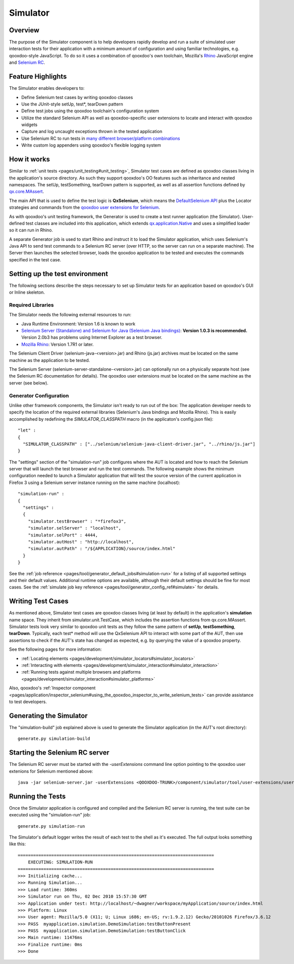 .. _pages/development/simulator#simulator:

Simulator
*********

Overview
--------

The purpose of the Simulator component is to help developers rapidly develop and run a suite of simulated user interaction tests for their application with a minimum amount of configuration and using familiar technologies, e.g. qooxdoo-style JavaScript.
To do so it uses a combination of qooxdoo's own toolchain, Mozilla's `Rhino <http://www.mozilla.org/rhino/>`_ JavaScript engine and `Selenium RC <http://seleniumhq.org/projects/remote-control/>`__.

Feature Highlights
------------------

The Simulator enables developers to:

* Define Selenium test cases by writing qooxdoo classes
* Use the JUnit-style setUp, test*, tearDown pattern
* Define test jobs using the qooxdoo toolchain's configuration system
* Utilize the standard Selenium API as well as qooxdoo-specific user extensions to locate and interact with qooxdoo widgets
* Capture and log uncaught exceptions thrown in the tested application
* Use Selenium RC to run tests in `many different browser/platform combinations <http://seleniumhq.org/about/platforms.html#browsers>`_
* Write custom log appenders using qooxdoo's flexible logging system

How it works
------------

Similar to :ref:`unit tests <pages/unit_testing#unit_testing>`, Simulator test cases are defined as qooxdoo classes living in the application's source directory. As such they support qooxdoo's OO features such as inheritance and nested namespaces. The setUp, testSomething, tearDown pattern is supported, as well as all assertion functions defined by `qx.core.MAssert <http://demo.qooxdoo.org/%{version}/apiviewer/#qx.core.MAssert>`_.

The main API that is used to define the test logic is **QxSelenium**, which means the `DefaultSelenium API <http://release.seleniumhq.org/selenium-remote-control/0.9.0/doc/java/>`_ plus the Locator strategies and commands from the `qooxdoo user extensions for Selenium <http://qooxdoo.org/contrib/project/simulator#selenium_user_extension_for_qooxdoo>`_.

As with qooxdoo's unit testing framework, the Generator is used to create a test runner application (the Simulator). User-defined test classes are included into this application, which extends `qx.application.Native <http://demo.qooxdoo.org/%{version}/apiviewer/#qx.application.Native>`_ and uses a simplified loader so it can run in Rhino.

A separate Generator job is used to start Rhino and instruct it to load the Simulator application, which uses Selenium's Java API to send test commands to a Selenium RC server (over HTTP, so the server can run on a separate machine). The Server then launches the selected browser, loads the qooxdoo application to be tested and executes the commands specified in the test case.

Setting up the test environment
-------------------------------

The following sections describe the steps necessary to set up Simulator tests for an application based on qooxdoo's GUI or Inline skeleton.

Required Libraries
==================

The Simulator needs the following external resources to run: 

* Java Runtime Environment: Version 1.6 is known to work 
* `Selenium Server (Standalone) and Selenium for Java (Selenium Java bindings) <http://code.google.com/p/selenium/downloads/list>`_: **Version 1.0.3 is recommended.** Version 2.0b3 has problems using Internet Explorer as a test browser. 
* `Mozilla Rhino <http://www.mozilla.org/rhino/download.html>`_: Version 1.7R1 or later.

The Selenium Client Driver (selenium-java-<version>.jar) and Rhino (js.jar) archives must be located on the same machine as the application to be tested.

The Selenium Server (selenium-server-standalone-<version>.jar) can optionally run on a physically separate host (see the Selenium RC documentation for details). The qooxdoo user extensions must be located on the same machine as the server (see below).


Generator Configuration
=======================

Unlike other framework components, the Simulator isn't ready to run out of the box: The application developer needs to specify the location of the required external libraries (Selenium's Java bindings and Mozilla Rhino). This is easily accomplished by redefining the *SIMULATOR_CLASSPATH* macro (in the applicaton's config.json file):

::

    "let" :
    {
      "SIMULATOR_CLASSPATH" : ["../selenium/selenium-java-client-driver.jar", "../rhino/js.jar"]
    } 

The "settings" section of the "simulation-run" job configures where the AUT is located and how to reach the Selenium server that will launch the test browser and run the test commands.
The following example shows the minimum configuration needed to launch a Simulator application that will test the source version of the current application in Firefox 3 using a Selenium server instance running on the same machine (localhost):

::

    "simulation-run" :
    {
      "settings" :
      {
        "simulator.testBrowser" : "*firefox3",
        "simulator.selServer" : "localhost",
        "simulator.selPort" : 4444,
        "simulator.autHost" : "http://localhost",
        "simulator.autPath" : "/${APPLICATION}/source/index.html"
      }
    }

See the :ref:`job reference <pages/tool/generator_default_jobs#simulation-run>` for a listing of all supported settings and their default values.
Additional runtime options are available, although their default settings should be fine for most cases. See the :ref:`simulate job key reference <pages/tool/generator_config_ref#simulate>` for details.

Writing Test Cases
------------------

As mentioned above, Simulator test cases are qooxdoo classes living (at least by default) in the application's **simulation** name space. 
They inherit from simulator.unit.TestCase, which includes the assertion functions from qx.core.MAssert. 
Simulator tests look very similar to qooxdoo unit tests as they follow the same pattern of **setUp**, **testSomething**, **tearDown**. Typically, each test* method will use the QxSelenium API to interact with some part of the AUT,
then use assertions to check if the AUT's state has changed as expected, e.g. by querying the value of a qooxdoo property.

See the following pages for more information:

* :ref:`Locating elements <pages/development/simulator_locators#simulator_locators>`
* :ref:`Interacting with elements <pages/development/simulator_interaction#simulator_interaction>`
* :ref:`Running tests against multiple browsers and platforms <pages/development/simulator_interaction#simulator_platforms>`

Also, qooxdoo's :ref:`Inspector component <pages/application/inspector_selenium#using_the_qooxdoo_inspector_to_write_selenium_tests>` can provide assistance to test developers.

Generating the Simulator
------------------------
The "simulation-build" job explained above is used to generate the Simulator application (in the AUT's root directory):

::

  generate.py simulation-build

Starting the Selenium RC server
-------------------------------

The Selenium RC server must be started with the *-userExtensions* command line option pointing to the qooxdoo user extenions for Selenium mentioned above:

::

  java -jar selenium-server.jar -userExtensions <QOOXDOO-TRUNK>/component/simulator/tool/user-extensions/user-extensions.js

Running the Tests
-------------------------------

Once the Simulator application is configured and compiled and the Selenium RC server is running, the test suite can be executed using the "simulation-run" job:

::

  generate.py simulation-run

The Simulator's default logger writes the result of each test to the shell as it's executed. The full output looks something like this:

::

  ============================================================================
      EXECUTING: SIMULATION-RUN
  ============================================================================
  >>> Initializing cache...
  >>> Running Simulation...
  >>> Load runtime: 360ms
  >>> Simulator run on Thu, 02 Dec 2010 15:57:30 GMT
  >>> Application under test: http://localhost/~dwagner/workspace/myApplication/source/index.html
  >>> Platform: Linux
  >>> User agent: Mozilla/5.0 (X11; U; Linux i686; en-US; rv:1.9.2.12) Gecko/20101026 Firefox/3.6.12
  >>> PASS  myapplication.simulation.DemoSimulation:testButtonPresent
  >>> PASS  myapplication.simulation.DemoSimulation:testButtonClick
  >>> Main runtime: 11476ms
  >>> Finalize runtime: 0ms
  >>> Done
